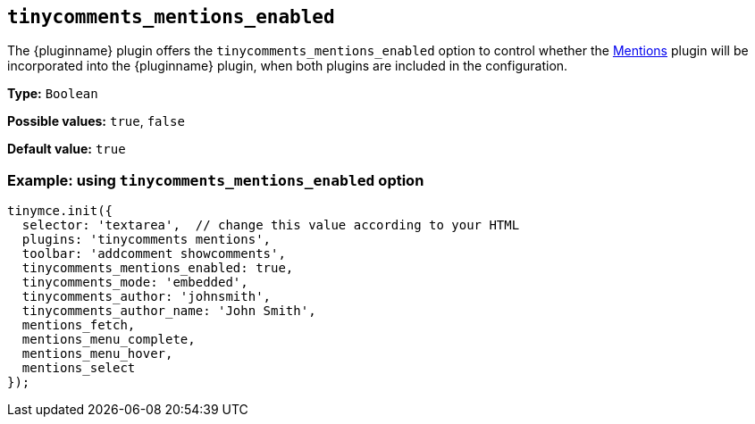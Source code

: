 [[tinycomments_mentions_enabled]]
== `+tinycomments_mentions_enabled+`

The {pluginname} plugin offers the `+tinycomments_mentions_enabled+` option to control whether the xref:mentions.adoc[Mentions] plugin will be incorporated into the {pluginname} plugin, when both plugins are included in the configuration.

*Type:* `+Boolean+`

*Possible values:* `+true+`, `+false+`

*Default value:* `+true+`

=== Example: using `tinycomments_mentions_enabled` option

[source,js]
----
tinymce.init({
  selector: 'textarea',  // change this value according to your HTML
  plugins: 'tinycomments mentions',
  toolbar: 'addcomment showcomments',
  tinycomments_mentions_enabled: true,
  tinycomments_mode: 'embedded',
  tinycomments_author: 'johnsmith',
  tinycomments_author_name: 'John Smith',
  mentions_fetch,
  mentions_menu_complete,
  mentions_menu_hover,
  mentions_select
});
----